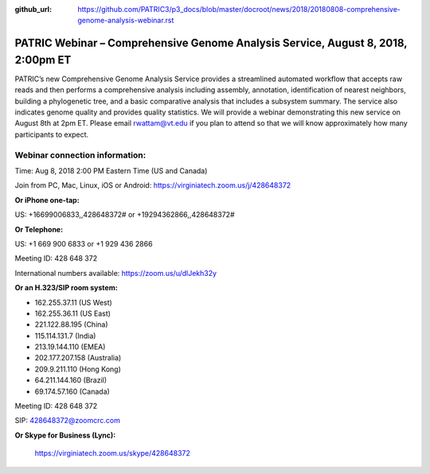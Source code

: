 :github_url: https://github.com/PATRIC3/p3_docs/blob/master/docroot/news/2018/20180808-comprehensive-genome-analysis-webinar.rst

PATRIC Webinar – Comprehensive Genome Analysis Service, August 8, 2018, 2:00pm ET
======================================================================================

.. feed-entry::
   :date: 2018-07-30

PATRIC’s new Comprehensive Genome Analysis Service provides a streamlined automated workflow that accepts raw reads and then performs a comprehensive analysis including assembly, annotation, identification of nearest neighbors, building a phylogenetic tree, and a basic comparative analysis that includes a subsystem summary. The service also indicates genome quality and provides quality statistics.  We will provide a webinar demonstrating this new service on August 8th at 2pm ET.  Please email rwattam@vt.edu if you plan to attend so that we will know approximately how many participants to expect.

.. cut::

.. figure:: ../images/webinar_cga.png
   :alt: PATRIC Webinar - Comprehensive Genome Analysis Service


Webinar connection information:
--------------------------------
Time: Aug 8, 2018 2:00 PM Eastern Time (US and Canada)

Join from PC, Mac, Linux, iOS or Android: https://virginiatech.zoom.us/j/428648372

**Or iPhone one-tap:**

US: +16699006833,,428648372#  or +19294362866,,428648372#

**Or Telephone:**

US: +1 669 900 6833  or +1 929 436 2866

Meeting ID: 428 648 372

International numbers available: https://zoom.us/u/dlJekh32y

**Or an H.323/SIP room system:**

- 162.255.37.11 (US West)
- 162.255.36.11 (US East)
- 221.122.88.195 (China)
- 115.114.131.7 (India)
- 213.19.144.110 (EMEA)
- 202.177.207.158 (Australia)
- 209.9.211.110 (Hong Kong)
- 64.211.144.160 (Brazil)
- 69.174.57.160 (Canada)

Meeting ID: 428 648 372

SIP: 428648372@zoomcrc.com

**Or Skype for Business (Lync):**

    https://virginiatech.zoom.us/skype/428648372

